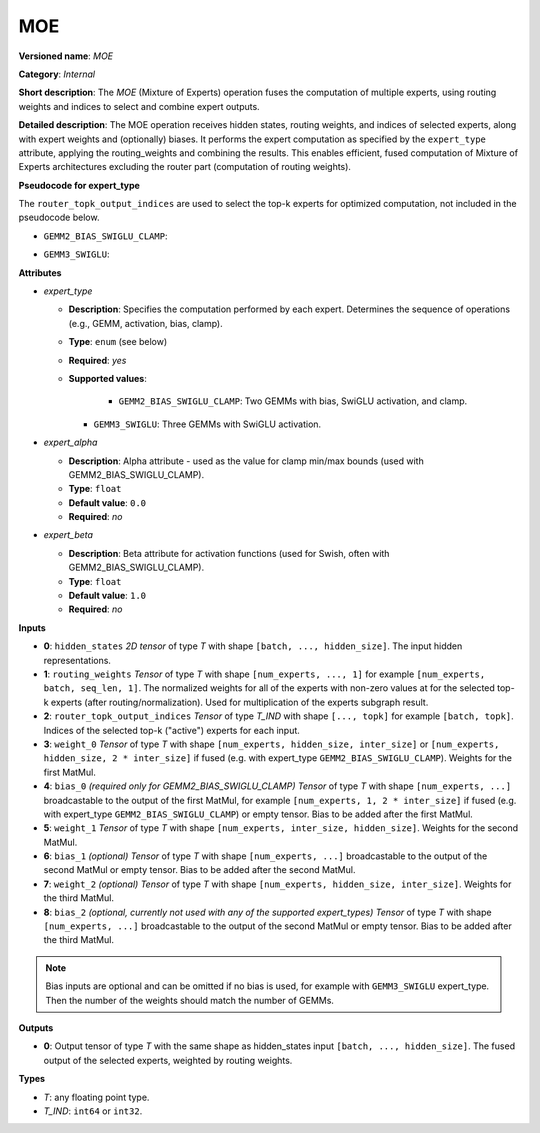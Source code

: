 
MOE
===

.. meta::
  :description: Learn about MOE - a Mixture of Experts block, receiving routing weights and active experts indices as inputs, and performing expert computation according to the selected expert_type.

**Versioned name**: *MOE*

**Category**: *Internal*

**Short description**:  
The *MOE* (Mixture of Experts) operation fuses the computation of multiple experts, using routing weights and indices to select and combine expert outputs.

**Detailed description**:  
The MOE operation receives hidden states, routing weights, and indices of selected experts, along with expert weights and (optionally) biases. It performs the expert computation as specified by the ``expert_type`` attribute, applying the routing_weights and combining the results. This enables efficient, fused computation of Mixture of Experts architectures excluding the router part (computation of routing weights).

**Pseudocode for expert_type**

The ``router_topk_output_indices`` are used to select the top-k experts for optimized computation, not included in the pseudocode below.

* ``GEMM2_BIAS_SWIGLU_CLAMP``:

.. code-block:: py
    :force:

    # Common part: Reshape hidden states and prepare for expert computation
    reshaped_hidden_states = reshape(hidden_states, [-1, 0], special_zero=True)
    tiled_hidden_states = tile(reshaped_hidden_states, [num_experts, 1])
    reshaped_hidden_states = reshape(tiled_hidden_states, [num_experts, -1, 0], special_zero=True)

    # Experts computation part (GEMM2_BIAS_SWIGLU_CLAMP)
    # Fused gate_up computation
    gate_up = matmul(reshaped_hidden_states, weight_0, transpose_a=False, transpose_b=False) + bias_0
    # Slice gate_up into two halves along last dimension, taking every second element with step two
    slice_1 = gate_up[..., ::2]      # every second element starting from index 0
    slice_2 = gate_up[..., 1::2]     # every second element starting from index 1
    # Branch 1: Minimum and Swish
    minimum_1 = minimum(slice_2, expert_alpha)
    swish_1 = swish(minimum_1, beta=expert_beta)
    # Branch 2: Clamp and Add
    clamp_1 = clamp(slice_1, -expert_alpha, expert_alpha)
    add_1 = clamp_1 + 1
    # Multiply branches
    fused = add_1 * swish_1
    # Down projection
    down_proj = matmul(fused, weight_1, transpose_a=False, transpose_b=False) + bias_1

    # Common part: Routing and summation
    routed_experts = reshape(down_proj, [num_experts, batch_size, -1, hidden_size]) * routing_weights
    output = reduce_sum(routed_experts, axis=0, keep_dims=False)

* ``GEMM3_SWIGLU``:

.. code-block:: py
    :force:

    # Common part: Reshape hidden states and prepare for expert computation
    reshaped_hidden_states = reshape(hidden_states, [-1, 0], special_zero=True)
    tiled_hidden_states = tile(reshaped_hidden_states, [num_experts, 1])
    reshaped_hidden_states = reshape(tiled_hidden_states, [num_experts, -1, 0], special_zero=True)

    # Experts computation part (GEMM3_SWIGLU)
    x_proj = matmul(reshaped_hidden_states, weight_0, transpose_a=False, transpose_b=False)
    x_proj2 = matmul(reshaped_hidden_states, weight_1, transpose_a=False, transpose_b=False)
    swiglu = swish(x_proj, beta=expert_beta)
    x_proj = x_proj2 * swiglu
    down_proj = matmul(x_proj, weight_2, transpose_a=False, transpose_b=False)
    
    # Common part: Routing and summation
    routed_experts = reshape(down_proj, [num_experts, batch_size, -1, hidden_size]) * routing_weights
    output = reduce_sum(routed_experts, axis=0, keep_dims=False)


**Attributes**

* *expert_type*

  * **Description**: Specifies the computation performed by each expert. Determines the sequence of operations (e.g., GEMM, activation, bias, clamp).
  * **Type**: ``enum`` (see below)
  * **Required**: *yes*
  * **Supported values**:
   
     * ``GEMM2_BIAS_SWIGLU_CLAMP``: Two GEMMs with bias, SwiGLU activation, and clamp.
    * ``GEMM3_SWIGLU``: Three GEMMs with SwiGLU activation.

* *expert_alpha*

  * **Description**: Alpha attribute - used as the value for clamp min/max bounds (used with GEMM2_BIAS_SWIGLU_CLAMP).
  * **Type**: ``float``
  * **Default value**: ``0.0``
  * **Required**: *no*

* *expert_beta*

  * **Description**: Beta attribute for activation functions (used for Swish, often with GEMM2_BIAS_SWIGLU_CLAMP).
  * **Type**: ``float``
  * **Default value**: ``1.0``
  * **Required**: *no*

**Inputs**

* **0**: ``hidden_states``  
  *2D tensor* of type *T* with shape ``[batch, ..., hidden_size]``.  
  The input hidden representations.

* **1**: ``routing_weights``  
  *Tensor* of type *T* with shape ``[num_experts, ..., 1]`` for example ``[num_experts, batch, seq_len, 1]``.  
  The normalized weights for all of the experts with non-zero values at for the selected top-k experts (after routing/normalization). Used for multiplication of the experts subgraph result.

* **2**: ``router_topk_output_indices``  
  *Tensor* of type *T_IND* with shape ``[..., topk]`` for example ``[batch, topk]``.  
  Indices of the selected top-k ("active") experts for each input.

* **3**: ``weight_0``  
  *Tensor* of type *T* with shape ``[num_experts, hidden_size, inter_size]``  
  or ``[num_experts, hidden_size, 2 * inter_size]`` if fused (e.g. with expert_type ``GEMM2_BIAS_SWIGLU_CLAMP``).  
  Weights for the first MatMul.

* **4**: ``bias_0`` *(required only for GEMM2_BIAS_SWIGLU_CLAMP)*  
  *Tensor* of type *T* with shape ``[num_experts, ...]`` broadcastable to the output of the first MatMul, for example ``[num_experts, 1, 2 * inter_size]`` if fused (e.g. with expert_type ``GEMM2_BIAS_SWIGLU_CLAMP``) or empty tensor.  
  Bias to be added after the first MatMul.

* **5**: ``weight_1``  
  *Tensor* of type *T* with shape ``[num_experts, inter_size, hidden_size]``.  
  Weights for the second MatMul.

* **6**: ``bias_1`` *(optional)*  
  *Tensor* of type *T* with shape ``[num_experts, ...]`` broadcastable to the output of the second MatMul or empty tensor.  
  Bias to be added after the second MatMul.

* **7**: ``weight_2`` *(optional)*  
  *Tensor* of type *T* with shape ``[num_experts, hidden_size, inter_size]``.  
  Weights for the third MatMul.

* **8**: ``bias_2`` *(optional, currently not used with any of the supported expert_types)*
  *Tensor* of type *T* with shape ``[num_experts, ...]`` broadcastable to the output of the second MatMul or empty tensor.   
  Bias to be added after the third MatMul.

.. note::

    Bias inputs are optional and can be omitted if no bias is used, for example with ``GEMM3_SWIGLU`` expert_type. Then the number of the weights should match the number of GEMMs.

**Outputs**

* **0**: Output tensor of type *T* with the same shape as hidden_states input ``[batch, ..., hidden_size]``.  
  The fused output of the selected experts, weighted by routing weights.

**Types**

* *T*: any floating point type.
* *T_IND*: ``int64`` or ``int32``.
